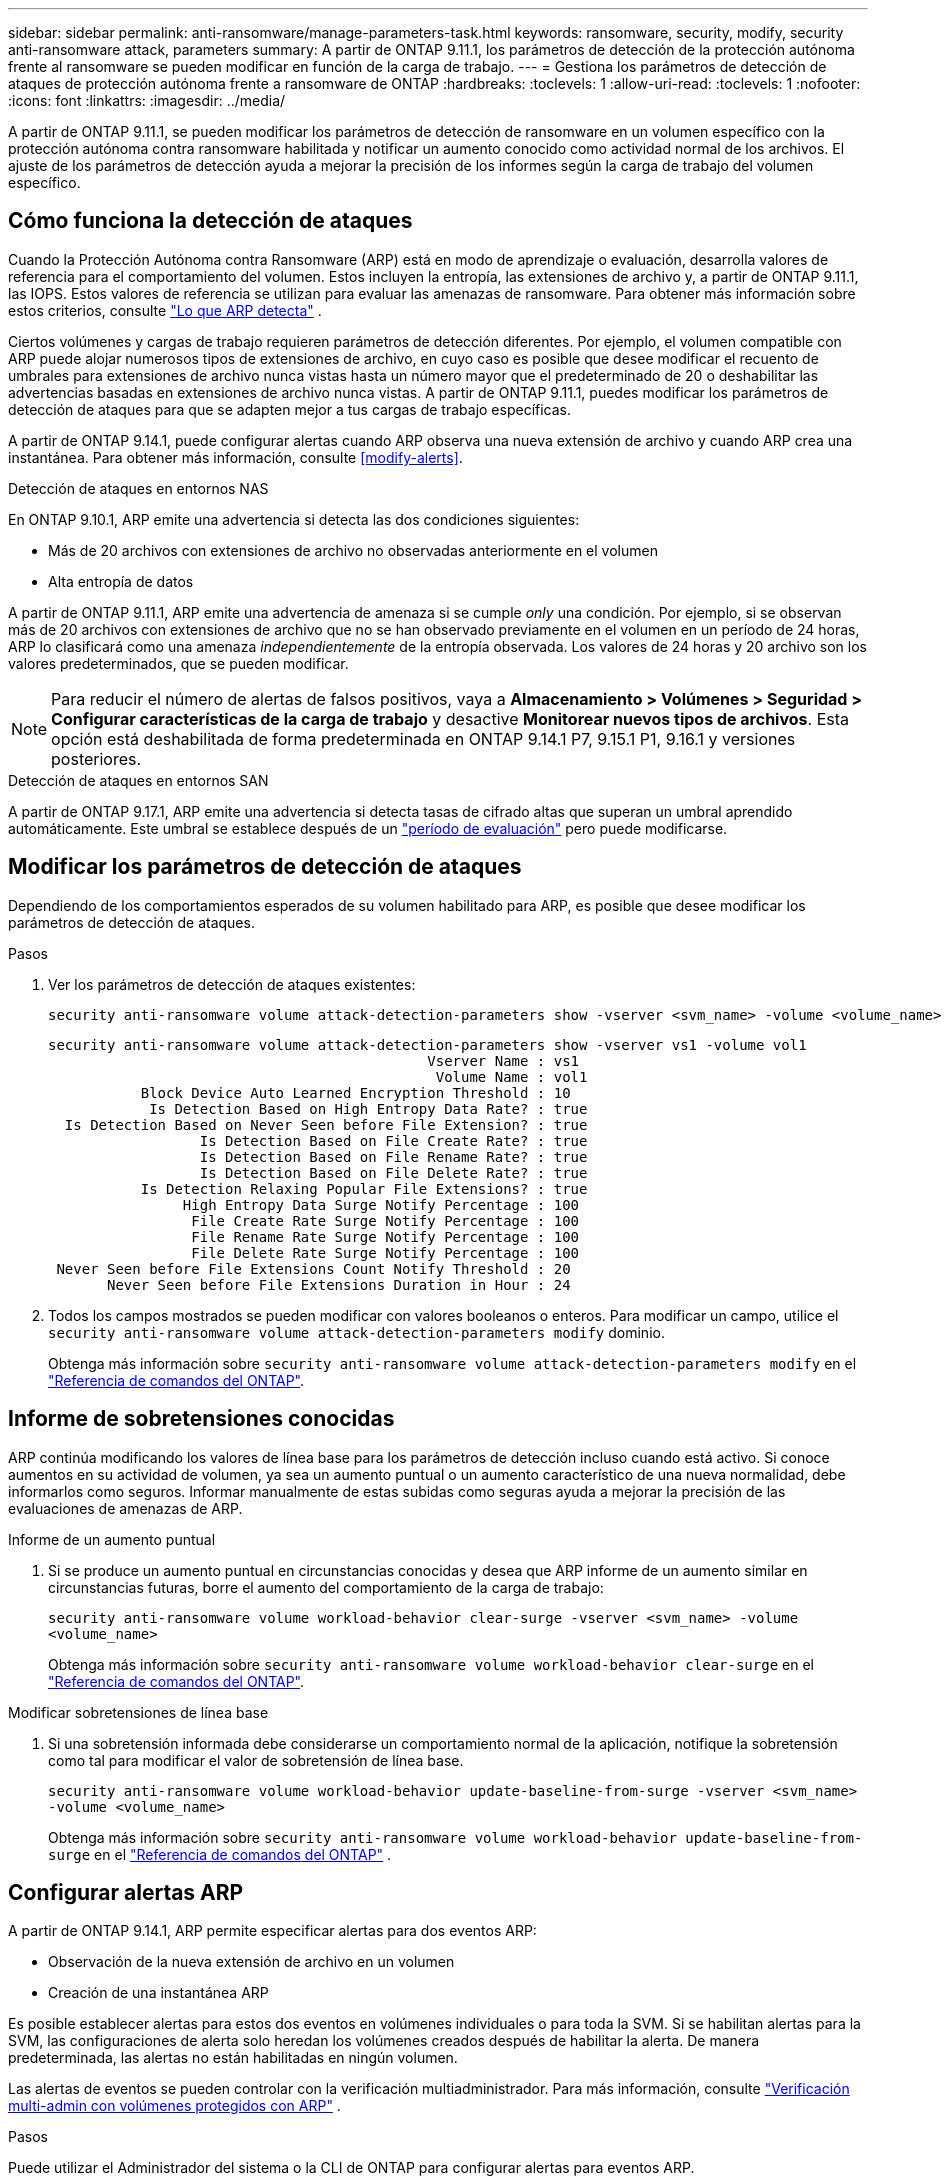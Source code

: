 ---
sidebar: sidebar 
permalink: anti-ransomware/manage-parameters-task.html 
keywords: ransomware, security, modify, security anti-ransomware attack, parameters 
summary: A partir de ONTAP 9.11.1, los parámetros de detección de la protección autónoma frente al ransomware se pueden modificar en función de la carga de trabajo. 
---
= Gestiona los parámetros de detección de ataques de protección autónoma frente a ransomware de ONTAP
:hardbreaks:
:toclevels: 1
:allow-uri-read: 
:toclevels: 1
:nofooter: 
:icons: font
:linkattrs: 
:imagesdir: ../media/


[role="lead"]
A partir de ONTAP 9.11.1, se pueden modificar los parámetros de detección de ransomware en un volumen específico con la protección autónoma contra ransomware habilitada y notificar un aumento conocido como actividad normal de los archivos. El ajuste de los parámetros de detección ayuda a mejorar la precisión de los informes según la carga de trabajo del volumen específico.



== Cómo funciona la detección de ataques

Cuando la Protección Autónoma contra Ransomware (ARP) está en modo de aprendizaje o evaluación, desarrolla valores de referencia para el comportamiento del volumen. Estos incluyen la entropía, las extensiones de archivo y, a partir de ONTAP 9.11.1, las IOPS. Estos valores de referencia se utilizan para evaluar las amenazas de ransomware. Para obtener más información sobre estos criterios, consulte link:index.html#what-arp-detects["Lo que ARP detecta"] .

Ciertos volúmenes y cargas de trabajo requieren parámetros de detección diferentes. Por ejemplo, el volumen compatible con ARP puede alojar numerosos tipos de extensiones de archivo, en cuyo caso es posible que desee modificar el recuento de umbrales para extensiones de archivo nunca vistas hasta un número mayor que el predeterminado de 20 o deshabilitar las advertencias basadas en extensiones de archivo nunca vistas. A partir de ONTAP 9.11.1, puedes modificar los parámetros de detección de ataques para que se adapten mejor a tus cargas de trabajo específicas.

A partir de ONTAP 9.14.1, puede configurar alertas cuando ARP observa una nueva extensión de archivo y cuando ARP crea una instantánea. Para obtener más información, consulte <<modify-alerts>>.

.Detección de ataques en entornos NAS
En ONTAP 9.10.1, ARP emite una advertencia si detecta las dos condiciones siguientes:

* Más de 20 archivos con extensiones de archivo no observadas anteriormente en el volumen
* Alta entropía de datos


A partir de ONTAP 9.11.1, ARP emite una advertencia de amenaza si se cumple _only_ una condición. Por ejemplo, si se observan más de 20 archivos con extensiones de archivo que no se han observado previamente en el volumen en un período de 24 horas, ARP lo clasificará como una amenaza _independientemente_ de la entropía observada. Los valores de 24 horas y 20 archivo son los valores predeterminados, que se pueden modificar.


NOTE: Para reducir el número de alertas de falsos positivos, vaya a *Almacenamiento > Volúmenes > Seguridad > Configurar características de la carga de trabajo* y desactive *Monitorear nuevos tipos de archivos*. Esta opción está deshabilitada de forma predeterminada en ONTAP 9.14.1 P7, 9.15.1 P1, 9.16.1 y versiones posteriores.

.Detección de ataques en entornos SAN
A partir de ONTAP 9.17.1, ARP emite una advertencia si detecta tasas de cifrado altas que superan un umbral aprendido automáticamente. Este umbral se establece después de un link:respond-san-entropy-eval-period.html["período de evaluación"] pero puede modificarse.



== Modificar los parámetros de detección de ataques

Dependiendo de los comportamientos esperados de su volumen habilitado para ARP, es posible que desee modificar los parámetros de detección de ataques.

.Pasos
. Ver los parámetros de detección de ataques existentes:
+
[source, cli]
----
security anti-ransomware volume attack-detection-parameters show -vserver <svm_name> -volume <volume_name>
----
+
....
security anti-ransomware volume attack-detection-parameters show -vserver vs1 -volume vol1
                                             Vserver Name : vs1
                                              Volume Name : vol1
           Block Device Auto Learned Encryption Threshold : 10
            Is Detection Based on High Entropy Data Rate? : true
  Is Detection Based on Never Seen before File Extension? : true
                  Is Detection Based on File Create Rate? : true
                  Is Detection Based on File Rename Rate? : true
                  Is Detection Based on File Delete Rate? : true
           Is Detection Relaxing Popular File Extensions? : true
                High Entropy Data Surge Notify Percentage : 100
                 File Create Rate Surge Notify Percentage : 100
                 File Rename Rate Surge Notify Percentage : 100
                 File Delete Rate Surge Notify Percentage : 100
 Never Seen before File Extensions Count Notify Threshold : 20
       Never Seen before File Extensions Duration in Hour : 24
....
. Todos los campos mostrados se pueden modificar con valores booleanos o enteros. Para modificar un campo, utilice el  `security anti-ransomware volume attack-detection-parameters modify` dominio.
+
Obtenga más información sobre `security anti-ransomware volume attack-detection-parameters modify` en el link:https://docs.netapp.com/us-en/ontap-cli/security-anti-ransomware-volume-attack-detection-parameters-modify.html["Referencia de comandos del ONTAP"^].





== Informe de sobretensiones conocidas

ARP continúa modificando los valores de línea base para los parámetros de detección incluso cuando está activo. Si conoce aumentos en su actividad de volumen, ya sea un aumento puntual o un aumento característico de una nueva normalidad, debe informarlos como seguros. Informar manualmente de estas subidas como seguras ayuda a mejorar la precisión de las evaluaciones de amenazas de ARP.

.Informe de un aumento puntual
. Si se produce un aumento puntual en circunstancias conocidas y desea que ARP informe de un aumento similar en circunstancias futuras, borre el aumento del comportamiento de la carga de trabajo:
+
`security anti-ransomware volume workload-behavior clear-surge -vserver <svm_name> -volume <volume_name>`

+
Obtenga más información sobre `security anti-ransomware volume workload-behavior clear-surge` en el link:https://docs.netapp.com/us-en/ontap-cli/security-anti-ransomware-volume-workload-behavior-clear-surge.html["Referencia de comandos del ONTAP"^].



.Modificar sobretensiones de línea base
. Si una sobretensión informada debe considerarse un comportamiento normal de la aplicación, notifique la sobretensión como tal para modificar el valor de sobretensión de línea base.
+
`security anti-ransomware volume workload-behavior update-baseline-from-surge -vserver <svm_name> -volume <volume_name>`

+
Obtenga más información sobre  `security anti-ransomware volume workload-behavior update-baseline-from-surge` en el link:https://docs.netapp.com/us-en/ontap-cli/security-anti-ransomware-volume-workload-behavior-update-baseline-from-surge.html["Referencia de comandos del ONTAP"^] .





== Configurar alertas ARP

A partir de ONTAP 9.14.1, ARP permite especificar alertas para dos eventos ARP:

* Observación de la nueva extensión de archivo en un volumen
* Creación de una instantánea ARP


Es posible establecer alertas para estos dos eventos en volúmenes individuales o para toda la SVM. Si se habilitan alertas para la SVM, las configuraciones de alerta solo heredan los volúmenes creados después de habilitar la alerta. De manera predeterminada, las alertas no están habilitadas en ningún volumen.

Las alertas de eventos se pueden controlar con la verificación multiadministrador. Para más información, consulte link:use-cases-restrictions-concept.html#multi-admin-verification-with-volumes-protected-with-arp["Verificación multi-admin con volúmenes protegidos con ARP"] .

.Pasos
Puede utilizar el Administrador del sistema o la CLI de ONTAP para configurar alertas para eventos ARP.

[role="tabbed-block"]
====
.System Manager
--
.Configure alertas para un volumen
. Vaya a *Volúmenes*. Seleccione el volumen cuya configuración desea modificar.
. Seleccione la pestaña *Seguridad* y luego *Configuración de gravedad del evento*.
. Para recibir alertas de *Nueva extensión de archivo detectada* y *Instantánea de ransomware creada*, seleccione el menú desplegable bajo el encabezado *Gravedad*. Cambie la configuración de *No generar evento* a *Aviso*.
. Seleccione *Guardar*.


.Configure alertas para una SVM
. Vaya a *Storage VM* y luego seleccione la SVM para la cual desea habilitar la configuración.
. En el encabezado *Seguridad*, localice la tarjeta *Anti-ransomware*. Seleccione image:../media/icon_kabob.gif["Icono de opciones de menú"] Luego, *Editar gravedad del evento de ransomware*.
. Para recibir alertas de *Nueva extensión de archivo detectada* y *Instantánea de ransomware creada*, seleccione el menú desplegable bajo el encabezado *Gravedad*. Cambie la configuración de *No generar evento* a *Aviso*.
. Seleccione *Guardar*.


--
.CLI
--
.Configure alertas para un volumen
* Para configurar alertas para una nueva extensión de archivo:
+
`security anti-ransomware volume event-log modify -vserver <svm_name> -is-enabled-on-new-file-extension-seen true`

* Para configurar alertas para la creación de una instantánea ARP:
+
`security anti-ransomware volume event-log modify -vserver <svm_name> -is-enabled-on-snapshot-copy-creation true`

* Confirme la configuración con `anti-ransomware volume event-log show` el comando.


.Configure alertas para una SVM
* Para configurar alertas para una nueva extensión de archivo:
+
`security anti-ransomware vserver event-log modify -vserver <svm_name> -is-enabled-on-new-file-extension-seen true`

* Para configurar alertas para la creación de una instantánea ARP:
+
`security anti-ransomware vserver event-log modify -vserver <svm_name> -is-enabled-on-snapshot-copy-creation true`

* Confirme la configuración con `security anti-ransomware vserver event-log show` el comando.


Obtenga más información sobre  `security anti-ransomware vserver event-log` comandos en el link:https://docs.netapp.com/us-en/ontap-cli/search.html?q=security-anti-ransomware-vserver-event-log["Referencia de comandos del ONTAP"^] .

--
====
.Información relacionada
* link:https://kb.netapp.com/onprem/ontap/da/NAS/Understanding_Autonomous_Ransomware_Protection_attacks_and_the_Autonomous_Ransomware_Protection_snapshot["Comprende los ataques autónomos de protección frente a ransomware y el snapshot autónomo de protección frente a ransomware"^].
* link:https://docs.netapp.com/us-en/ontap-cli/["Referencia de comandos del ONTAP"^]

